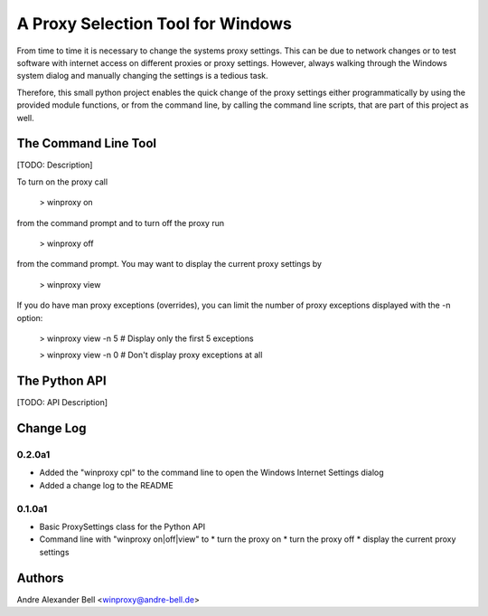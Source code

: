 A Proxy Selection Tool for Windows
==================================

From time to time it is necessary to change the systems proxy settings. This
can be due to network changes or to test software with internet access on
different proxies or proxy settings. However, always walking through the
Windows system dialog and manually changing the settings is a tedious task.

Therefore, this small python project enables the quick change of the proxy
settings either programmatically by using the provided module functions, or
from the command line, by calling the command line scripts, that are part of
this project as well.

The Command Line Tool
---------------------

[TODO: Description]

To turn on the proxy call

  > winproxy on

from the command prompt and to turn off the proxy run

  > winproxy off

from the command prompt. You may want to display the current proxy settings by

  > winproxy view

If you do have man proxy exceptions (overrides), you can limit the number of
proxy exceptions displayed with the -n option:

  > winproxy view -n 5    # Display only the first 5 exceptions

  > winproxy view -n 0    # Don't display proxy exceptions at all

The Python API
--------------

[TODO: API Description]

Change Log
----------

0.2.0a1
~~~~~~~

* Added the "winproxy cpl" to the command line to open the Windows Internet
  Settings dialog
* Added a change log to the README

0.1.0a1
~~~~~~~

* Basic ProxySettings class for the Python API
* Command line with "winproxy on|off|view" to
  * turn the proxy on
  * turn the proxy off
  * display the current proxy settings

Authors
-------
Andre Alexander Bell <winproxy@andre-bell.de>
